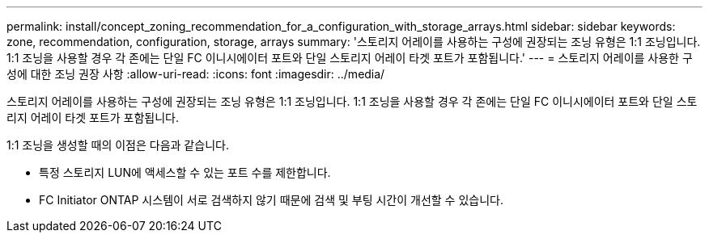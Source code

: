 ---
permalink: install/concept_zoning_recommendation_for_a_configuration_with_storage_arrays.html 
sidebar: sidebar 
keywords: zone, recommendation, configuration, storage, arrays 
summary: '스토리지 어레이를 사용하는 구성에 권장되는 조닝 유형은 1:1 조닝입니다. 1:1 조닝을 사용할 경우 각 존에는 단일 FC 이니시에이터 포트와 단일 스토리지 어레이 타겟 포트가 포함됩니다.' 
---
= 스토리지 어레이를 사용한 구성에 대한 조닝 권장 사항
:allow-uri-read: 
:icons: font
:imagesdir: ../media/


[role="lead"]
스토리지 어레이를 사용하는 구성에 권장되는 조닝 유형은 1:1 조닝입니다. 1:1 조닝을 사용할 경우 각 존에는 단일 FC 이니시에이터 포트와 단일 스토리지 어레이 타겟 포트가 포함됩니다.

1:1 조닝을 생성할 때의 이점은 다음과 같습니다.

* 특정 스토리지 LUN에 액세스할 수 있는 포트 수를 제한합니다.
* FC Initiator ONTAP 시스템이 서로 검색하지 않기 때문에 검색 및 부팅 시간이 개선할 수 있습니다.

